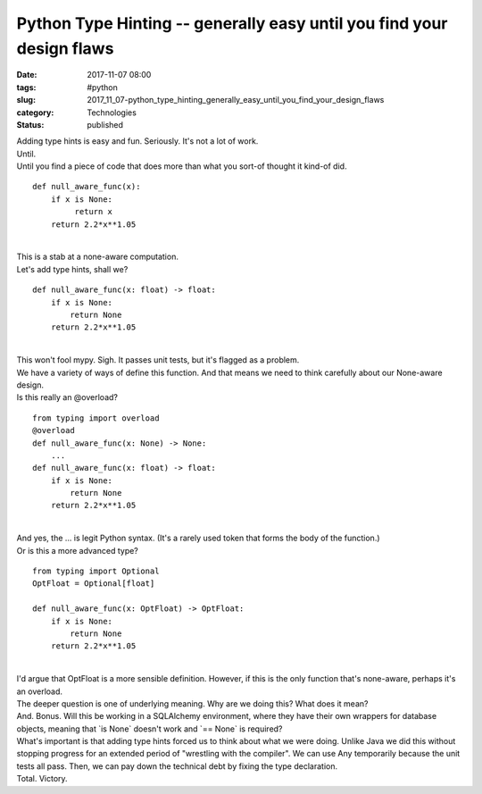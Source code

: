 Python Type Hinting -- generally easy until you find your design flaws
======================================================================

:date: 2017-11-07 08:00
:tags: #python
:slug: 2017_11_07-python_type_hinting_generally_easy_until_you_find_your_design_flaws
:category: Technologies
:status: published

| Adding type hints is easy and fun. Seriously. It's not a lot of work.
| Until.
| Until you find a piece of code that does more than what you sort-of
  thought it kind-of did.

::

   def null_aware_func(x):
       if x is None:
            return x
       return 2.2*x**1.05

| 
| This is a stab at a none-aware computation.
| Let's add type hints, shall we?

::

   def null_aware_func(x: float) -> float:
       if x is None:
           return None
       return 2.2*x**1.05

| 
| This won't fool mypy. Sigh. It passes unit tests, but it's flagged as
  a problem.
| We have a variety of ways of define this function. And that means we
  need to think carefully about our None-aware design.
| Is this really an @overload?

::

   from typing import overload
   @overload
   def null_aware_func(x: None) -> None:
       ...
   def null_aware_func(x: float) -> float:
       if x is None:
           return None
       return 2.2*x**1.05

| 
| And yes, the ... is legit Python syntax. (It's a rarely used token
  that forms the body of the function.)
| Or is this a more advanced type?

::

   from typing import Optional
   OptFloat = Optional[float]

   def null_aware_func(x: OptFloat) -> OptFloat:
       if x is None:
           return None
       return 2.2*x**1.05

| 
| I'd argue that OptFloat is a more sensible definition. However, if
  this is the only function that's none-aware, perhaps it's an overload.
| The deeper question is one of underlying meaning. Why are we doing
  this? What does it mean?
| And. Bonus. Will this be working in a SQLAlchemy environment, where
  they have their own wrappers for database objects, meaning that \`is
  None\` doesn't work and \`== None\` is required?
| What's important is that adding type hints forced us to think about
  what we were doing. Unlike Java we did this without stopping progress
  for an extended period of "wrestling with the compiler". We can use
  Any temporarily because the unit tests all pass. Then, we can pay down
  the technical debt by fixing the type declaration.
| Total. Victory.






